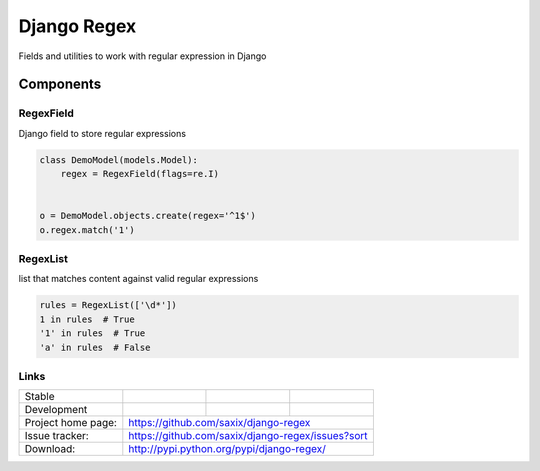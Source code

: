 ================================
Django Regex
================================

.. image:: https://badge.fury.io/py/django-regex.png
    :target: http://badge.fury.io/py/django-regex

.. image:: https://travis-ci.org/saxix/django-regex.png?branch=master
    :target: https://travis-ci.org/saxix/django-regex

.. image:: https://pypip.in/d/django-regex/badge.png
    :target: https://pypi.python.org/pypi/django-regex


Fields and utilities to work with regular expression in Django

Components
----------

RegexField
~~~~~~~~~~

Django field to store regular expressions

.. code-block:: python

    class DemoModel(models.Model):
        regex = RegexField(flags=re.I)


    o = DemoModel.objects.create(regex='^1$')
    o.regex.match('1')


RegexList
~~~~~~~~~
list that matches content against valid regular expressions

.. code-block:: python

    rules = RegexList(['\d*'])
    1 in rules  # True
    '1' in rules  # True
    'a' in rules  # False



Links
~~~~~

+--------------------+----------------+--------------+----------------------------+
| Stable             | |master-build| | |master-cov| |                            |
+--------------------+----------------+--------------+----------------------------+
| Development        | |dev-build|    | |dev-cov|    |                            |
+--------------------+----------------+--------------+----------------------------+
| Project home page: |https://github.com/saxix/django-regex                       |
+--------------------+------------------------------------------------------------+
| Issue tracker:     |https://github.com/saxix/django-regex/issues?sort           |
+--------------------+------------------------------------------------------------+
| Download:          |http://pypi.python.org/pypi/django-regex/                   |
+--------------------+------------------------------------------------------------+


.. |master-build| image:: https://secure.travis-ci.org/saxix/django-regex.png?branch=master
    :target: http://travis-ci.org/saxix/django-regex/

.. |master-cov| image:: https://codecov.io/gh/saxix/django-regex/branch/master/graph/badge.svg
    :target: https://codecov.io/gh/saxix/django-regex

.. |dev-build| image:: https://secure.travis-ci.org/saxix/django-regex.png?branch=develop
    :target: http://travis-ci.org/saxix/django-regex/

.. |dev-cov| image:: https://codecov.io/gh/saxix/django-regex/branch/develop/graph/badge.svg
    :target: https://codecov.io/gh/saxix/django-regex



